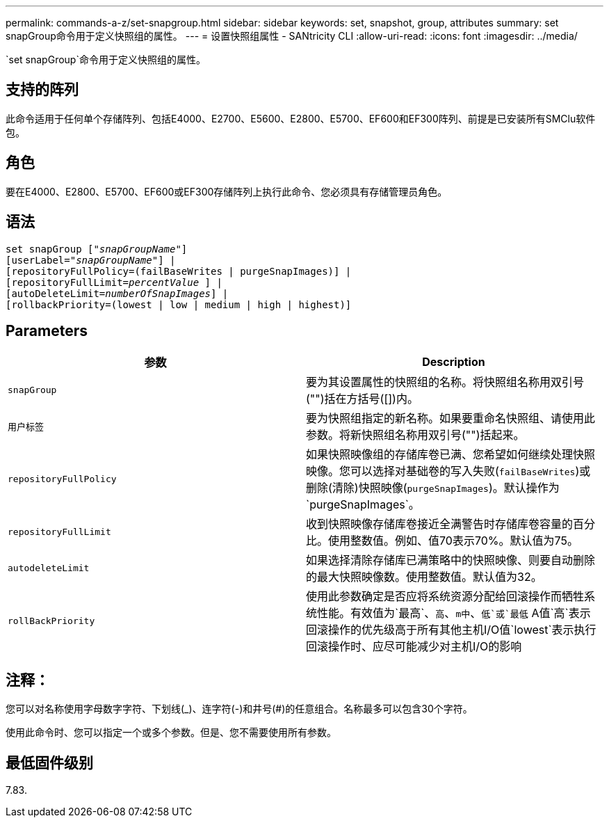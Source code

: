 ---
permalink: commands-a-z/set-snapgroup.html 
sidebar: sidebar 
keywords: set, snapshot, group, attributes 
summary: set snapGroup命令用于定义快照组的属性。 
---
= 设置快照组属性 - SANtricity CLI
:allow-uri-read: 
:icons: font
:imagesdir: ../media/


[role="lead"]
`set snapGroup`命令用于定义快照组的属性。



== 支持的阵列

此命令适用于任何单个存储阵列、包括E4000、E2700、E5600、E2800、E5700、EF600和EF300阵列、前提是已安装所有SMClu软件包。



== 角色

要在E4000、E2800、E5700、EF600或EF300存储阵列上执行此命令、您必须具有存储管理员角色。



== 语法

[source, cli, subs="+macros"]
----
set snapGroup pass:quotes[["_snapGroupName_"]]
[userLabel=pass:quotes["_snapGroupName_"]] |
[repositoryFullPolicy=(failBaseWrites | purgeSnapImages)] |
[repositoryFullLimit=pass:quotes[_percentValue_] ] |
[autoDeleteLimit=pass:quotes[_numberOfSnapImages_]] |
[rollbackPriority=(lowest | low | medium | high | highest)]
----


== Parameters

[cols="2*"]
|===
| 参数 | Description 


 a| 
`snapGroup`
 a| 
要为其设置属性的快照组的名称。将快照组名称用双引号("")括在方括号([])内。



 a| 
`用户标签`
 a| 
要为快照组指定的新名称。如果要重命名快照组、请使用此参数。将新快照组名称用双引号("")括起来。



 a| 
`repositoryFullPolicy`
 a| 
如果快照映像组的存储库卷已满、您希望如何继续处理快照映像。您可以选择对基础卷的写入失败(`failBaseWrites`)或删除(清除)快照映像(`purgeSnapImages`)。默认操作为`purgeSnapImages`。



 a| 
`repositoryFullLimit`
 a| 
收到快照映像存储库卷接近全满警告时存储库卷容量的百分比。使用整数值。例如、值70表示70%。默认值为75。



 a| 
`autodeleteLimit`
 a| 
如果选择清除存储库已满策略中的快照映像、则要自动删除的最大快照映像数。使用整数值。默认值为32。



 a| 
`rollBackPriority`
 a| 
使用此参数确定是否应将系统资源分配给回滚操作而牺牲系统性能。有效值为`最高`、`高`、`m中`、`低`或`最低` A值`高`表示回滚操作的优先级高于所有其他主机I/O值`lowest`表示执行回滚操作时、应尽可能减少对主机I/O的影响

|===


== 注释：

您可以对名称使用字母数字字符、下划线(_)、连字符(-)和井号(#)的任意组合。名称最多可以包含30个字符。

使用此命令时、您可以指定一个或多个参数。但是、您不需要使用所有参数。



== 最低固件级别

7.83.
